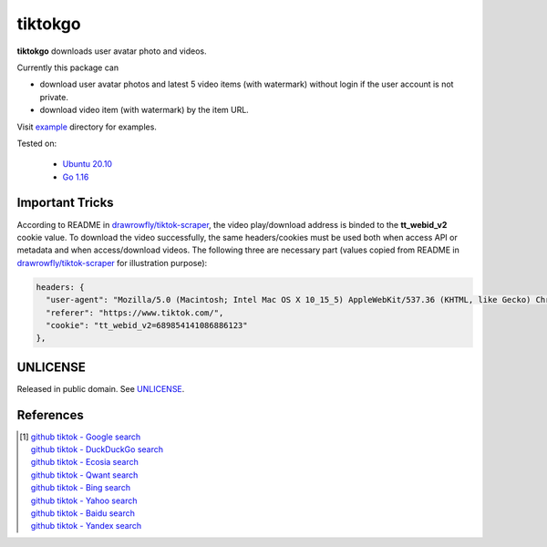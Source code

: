 ========
tiktokgo
========

.. image:: https://img.shields.io/badge/Language-Go-blue.svg
   :target: https://golang.org/

.. image:: https://godoc.org/github.com/siongui/tiktokgo?status.svg
   :target: https://godoc.org/github.com/siongui/tiktokgo

.. image:: https://github.com/siongui/tiktokgo/workflows/Test%20Package/badge.svg
    :target: https://github.com/siongui/tiktokgo/blob/master/.github/workflows/build.yml

.. image:: https://goreportcard.com/badge/github.com/siongui/tiktokgo
   :target: https://goreportcard.com/report/github.com/siongui/tiktokgo

.. image:: https://img.shields.io/badge/license-Unlicense-blue.svg
   :target: https://raw.githubusercontent.com/siongui/tiktokgo/master/UNLICENSE


**tiktokgo** downloads user avatar photo and videos.

Currently this package can

- download user avatar photos and latest 5 video items (with watermark) without
  login if the user account is not private.
- download video item (with watermark) by the item URL.

Visit `example <tiktokdl/example/>`_ directory for examples.


Tested on:

  - `Ubuntu 20.10`_
  - `Go 1.16`_


Important Tricks
++++++++++++++++

According to README in `drawrowfly/tiktok-scraper`_, the video play/download
address is binded to the **tt_webid_v2** cookie value. To download the video
successfully, the same headers/cookies must be used both when access API or
metadata and when access/download videos.
The following three are necessary part (values copied from README in
`drawrowfly/tiktok-scraper`_ for illustration purpose):

.. code-block:: txt

  headers: {
    "user-agent": "Mozilla/5.0 (Macintosh; Intel Mac OS X 10_15_5) AppleWebKit/537.36 (KHTML, like Gecko) Chrome/86.0.4240.80 Safari/537.36",
    "referer": "https://www.tiktok.com/",
    "cookie": "tt_webid_v2=689854141086886123"
  },


UNLICENSE
+++++++++

Released in public domain. See UNLICENSE_.


References
++++++++++

.. [1] | `github tiktok - Google search <https://www.google.com/search?q=github+tiktok>`_
       | `github tiktok - DuckDuckGo search <https://duckduckgo.com/?q=github+tiktok>`_
       | `github tiktok - Ecosia search <https://www.ecosia.org/search?q=github+tiktok>`_
       | `github tiktok - Qwant search <https://www.qwant.com/?q=github+tiktok>`_
       | `github tiktok - Bing search <https://www.bing.com/search?q=github+tiktok>`_
       | `github tiktok - Yahoo search <https://search.yahoo.com/search?p=github+tiktok>`_
       | `github tiktok - Baidu search <https://www.baidu.com/s?wd=github+tiktok>`_
       | `github tiktok - Yandex search <https://www.yandex.com/search/?text=github+tiktok>`_

.. _Go: https://golang.org/
.. _Ubuntu 20.10: https://releases.ubuntu.com/20.10/
.. _Go 1.16: https://golang.org/dl/
.. _UNLICENSE: https://unlicense.org/
.. _drawrowfly/tiktok-scraper: https://github.com/drawrowfly/tiktok-scraper
